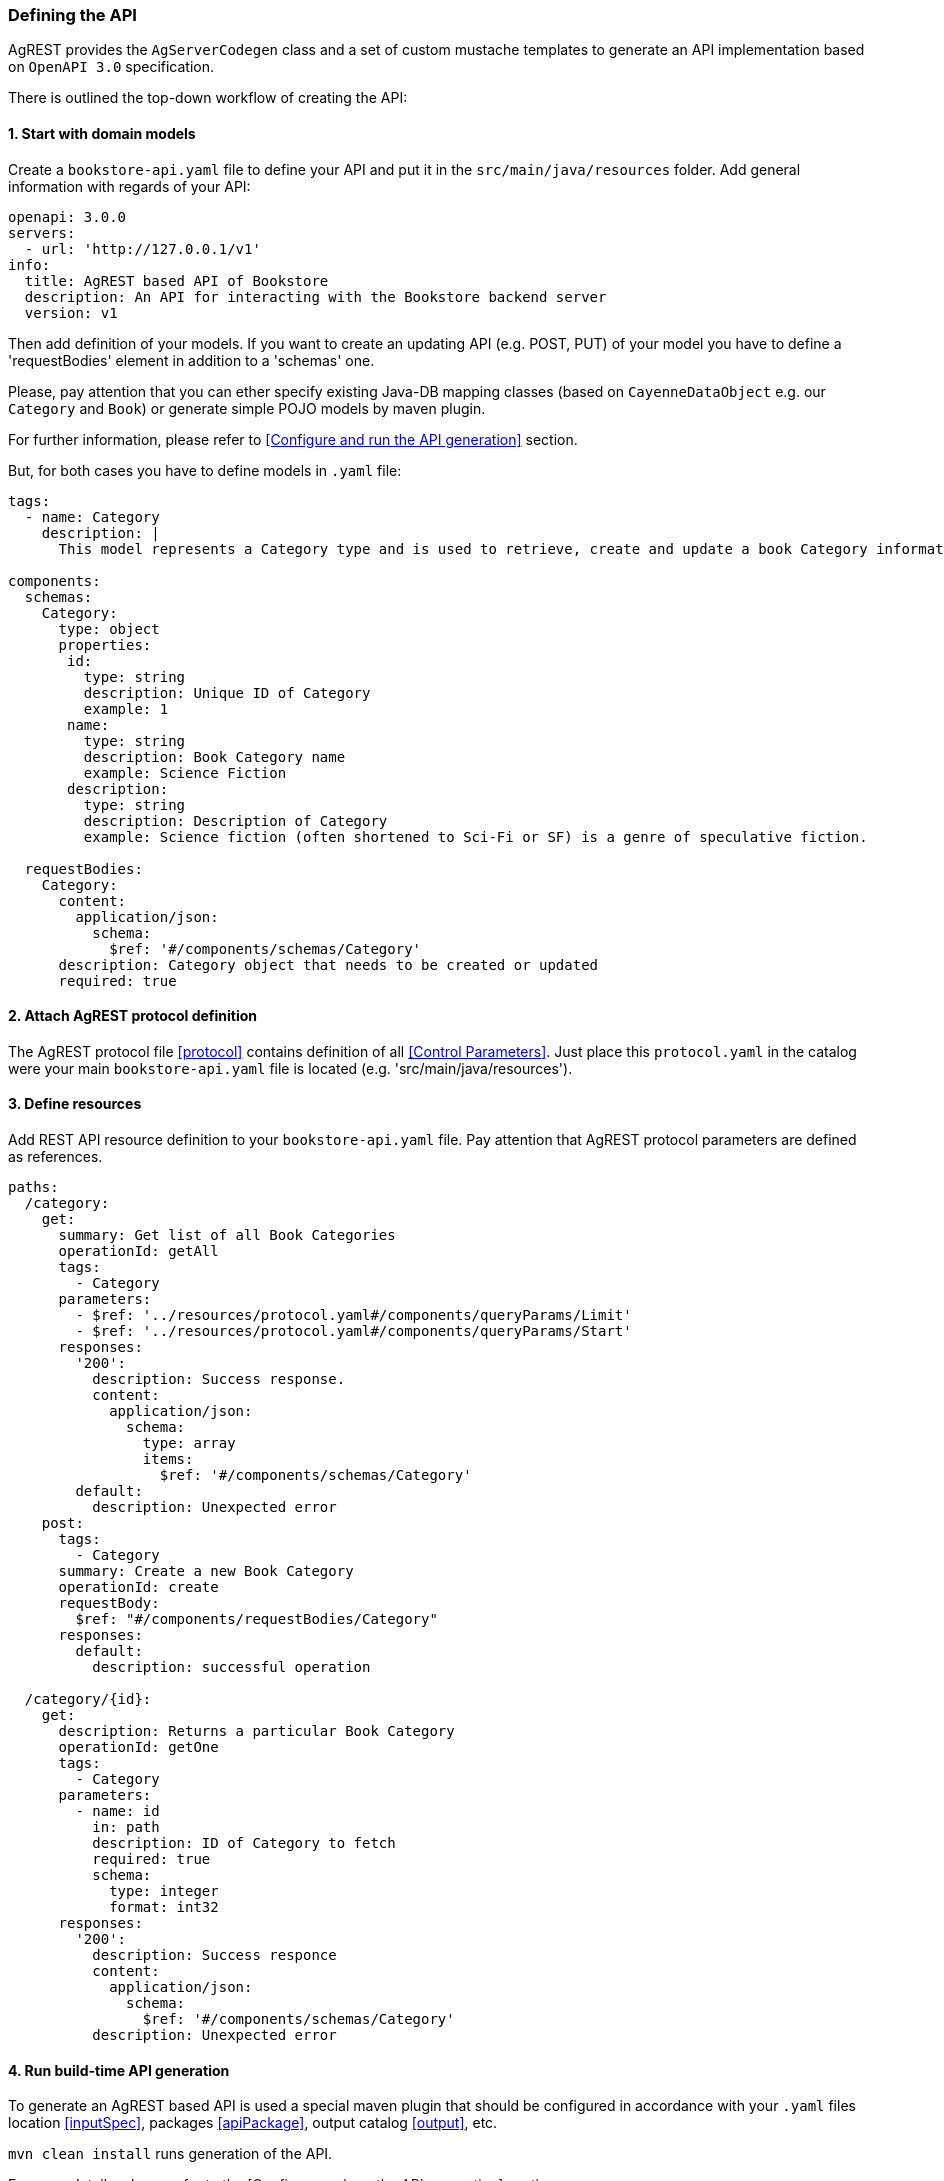 === Defining the API

AgREST provides the `AgServerCodegen` class and a set of custom mustache templates to generate an API implementation
based on `OpenAPI 3.0` specification.

There is outlined the top-down workflow of creating the API:

==== 1. Start with domain models
Create a `bookstore-api.yaml` file to define your API and put it in the `src/main/java/resources` folder.
Add general information with regards of your API:
[source, yaml]
----
openapi: 3.0.0
servers:
  - url: 'http://127.0.0.1/v1'
info:
  title: AgREST based API of Bookstore
  description: An API for interacting with the Bookstore backend server
  version: v1
----

Then add definition of your models. If you want to create an updating API (e.g. POST, PUT) of your model
you have to define a 'requestBodies' element in addition to a 'schemas' one.

Please, pay attention that you can ether specify existing Java-DB mapping classes
(based on `CayenneDataObject` e.g. our `Category` and `Book`) or generate simple POJO models  by maven plugin.

For further information, please refer to <<Configure and run the API generation>> section.

But, for both cases you have to define models in `.yaml` file:

[source, yaml]
----
tags:
  - name: Category
    description: |
      This model represents a Category type and is used to retrieve, create and update a book Category information.

components:
  schemas:
    Category:
      type: object
      properties:
       id:
         type: string
         description: Unique ID of Category
         example: 1
       name:
         type: string
         description: Book Category name
         example: Science Fiction
       description:
         type: string
         description: Description of Category
         example: Science fiction (often shortened to Sci-Fi or SF) is a genre of speculative fiction.

  requestBodies:
    Category:
      content:
        application/json:
          schema:
            $ref: '#/components/schemas/Category'
      description: Category object that needs to be created or updated
      required: true
----


==== 2. Attach AgREST protocol definition
The AgREST protocol file <<protocol>> contains definition of all <<Control Parameters>>.
Just place this `protocol.yaml` in the catalog were your main `bookstore-api.yaml` file is located (e.g. 'src/main/java/resources').

==== 3. Define resources
Add REST API resource definition to your `bookstore-api.yaml` file.
Pay attention that AgREST protocol parameters are defined as references.
[source, yaml]
----
paths:
  /category:
    get:
      summary: Get list of all Book Categories
      operationId: getAll
      tags:
        - Category
      parameters:
        - $ref: '../resources/protocol.yaml#/components/queryParams/Limit'
        - $ref: '../resources/protocol.yaml#/components/queryParams/Start'
      responses:
        '200':
          description: Success response.
          content:
            application/json:
              schema:
                type: array
                items:
                  $ref: '#/components/schemas/Category'
        default:
          description: Unexpected error
    post:
      tags:
        - Category
      summary: Create a new Book Category
      operationId: create
      requestBody:
        $ref: "#/components/requestBodies/Category"
      responses:
        default:
          description: successful operation

  /category/{id}:
    get:
      description: Returns a particular Book Category
      operationId: getOne
      tags:
        - Category
      parameters:
        - name: id
          in: path
          description: ID of Category to fetch
          required: true
          schema:
            type: integer
            format: int32
      responses:
        '200':
          description: Success responce
          content:
            application/json:
              schema:
                $ref: '#/components/schemas/Category'
          description: Unexpected error
----

==== 4. Run build-time API generation
To generate an AgREST based API is used a special maven plugin that should be configured
in accordance with your `.yaml` files location <<inputSpec>>, packages <<apiPackage>>, output catalog <<output>>, etc.

`mvn clean install` runs generation of the API.

For more details, please refer to the <<Configure and run the API generation>> section




